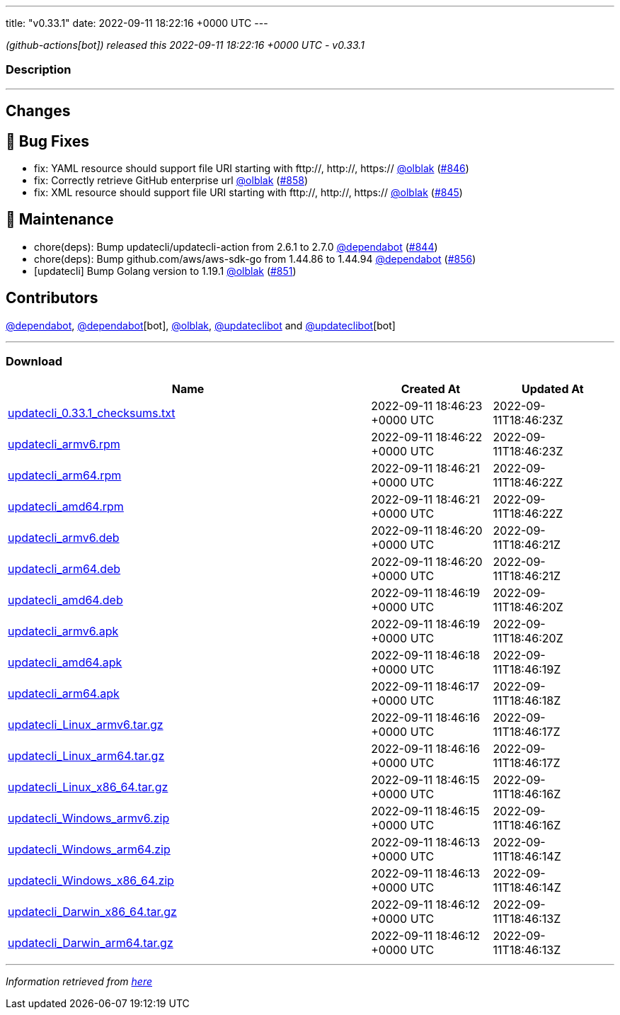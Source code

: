 ---
title: "v0.33.1"
date: 2022-09-11 18:22:16 +0000 UTC
---

// Disclaimer: this file is generated, do not edit it manually.


__ (github-actions[bot]) released this 2022-09-11 18:22:16 +0000 UTC - v0.33.1__


=== Description

---

++++

<h2>Changes</h2>
<h2>🐛 Bug Fixes</h2>
<ul>
<li>fix:  YAML resource  should support file URI starting with fttp://, http://, https:// <a class="user-mention notranslate" data-hovercard-type="user" data-hovercard-url="/users/olblak/hovercard" data-octo-click="hovercard-link-click" data-octo-dimensions="link_type:self" href="https://github.com/olblak">@olblak</a> (<a class="issue-link js-issue-link" data-error-text="Failed to load title" data-id="1363661303" data-permission-text="Title is private" data-url="https://github.com/updatecli/updatecli/issues/846" data-hovercard-type="pull_request" data-hovercard-url="/updatecli/updatecli/pull/846/hovercard" href="https://github.com/updatecli/updatecli/pull/846">#846</a>)</li>
<li>fix: Correctly retrieve GitHub enterprise url <a class="user-mention notranslate" data-hovercard-type="user" data-hovercard-url="/users/olblak/hovercard" data-octo-click="hovercard-link-click" data-octo-dimensions="link_type:self" href="https://github.com/olblak">@olblak</a> (<a class="issue-link js-issue-link" data-error-text="Failed to load title" data-id="1367407850" data-permission-text="Title is private" data-url="https://github.com/updatecli/updatecli/issues/858" data-hovercard-type="pull_request" data-hovercard-url="/updatecli/updatecli/pull/858/hovercard" href="https://github.com/updatecli/updatecli/pull/858">#858</a>)</li>
<li>fix:  XML resource  should support file URI starting with fttp://, http://, https:// <a class="user-mention notranslate" data-hovercard-type="user" data-hovercard-url="/users/olblak/hovercard" data-octo-click="hovercard-link-click" data-octo-dimensions="link_type:self" href="https://github.com/olblak">@olblak</a> (<a class="issue-link js-issue-link" data-error-text="Failed to load title" data-id="1362794761" data-permission-text="Title is private" data-url="https://github.com/updatecli/updatecli/issues/845" data-hovercard-type="pull_request" data-hovercard-url="/updatecli/updatecli/pull/845/hovercard" href="https://github.com/updatecli/updatecli/pull/845">#845</a>)</li>
</ul>
<h2>🧰 Maintenance</h2>
<ul>
<li>chore(deps): Bump updatecli/updatecli-action from 2.6.1 to 2.7.0 <a class="user-mention notranslate" data-hovercard-type="organization" data-hovercard-url="/orgs/dependabot/hovercard" data-octo-click="hovercard-link-click" data-octo-dimensions="link_type:self" href="https://github.com/dependabot">@dependabot</a> (<a class="issue-link js-issue-link" data-error-text="Failed to load title" data-id="1362194417" data-permission-text="Title is private" data-url="https://github.com/updatecli/updatecli/issues/844" data-hovercard-type="pull_request" data-hovercard-url="/updatecli/updatecli/pull/844/hovercard" href="https://github.com/updatecli/updatecli/pull/844">#844</a>)</li>
<li>chore(deps): Bump github.com/aws/aws-sdk-go from 1.44.86 to 1.44.94 <a class="user-mention notranslate" data-hovercard-type="organization" data-hovercard-url="/orgs/dependabot/hovercard" data-octo-click="hovercard-link-click" data-octo-dimensions="link_type:self" href="https://github.com/dependabot">@dependabot</a> (<a class="issue-link js-issue-link" data-error-text="Failed to load title" data-id="1367375738" data-permission-text="Title is private" data-url="https://github.com/updatecli/updatecli/issues/856" data-hovercard-type="pull_request" data-hovercard-url="/updatecli/updatecli/pull/856/hovercard" href="https://github.com/updatecli/updatecli/pull/856">#856</a>)</li>
<li>[updatecli] Bump Golang version to 1.19.1 <a class="user-mention notranslate" data-hovercard-type="user" data-hovercard-url="/users/olblak/hovercard" data-octo-click="hovercard-link-click" data-octo-dimensions="link_type:self" href="https://github.com/olblak">@olblak</a> (<a class="issue-link js-issue-link" data-error-text="Failed to load title" data-id="1364206687" data-permission-text="Title is private" data-url="https://github.com/updatecli/updatecli/issues/851" data-hovercard-type="pull_request" data-hovercard-url="/updatecli/updatecli/pull/851/hovercard" href="https://github.com/updatecli/updatecli/pull/851">#851</a>)</li>
</ul>
<h2>Contributors</h2>
<p><a class="user-mention notranslate" data-hovercard-type="organization" data-hovercard-url="/orgs/dependabot/hovercard" data-octo-click="hovercard-link-click" data-octo-dimensions="link_type:self" href="https://github.com/dependabot">@dependabot</a>, <a class="user-mention notranslate" data-hovercard-type="organization" data-hovercard-url="/orgs/dependabot/hovercard" data-octo-click="hovercard-link-click" data-octo-dimensions="link_type:self" href="https://github.com/dependabot">@dependabot</a>[bot], <a class="user-mention notranslate" data-hovercard-type="user" data-hovercard-url="/users/olblak/hovercard" data-octo-click="hovercard-link-click" data-octo-dimensions="link_type:self" href="https://github.com/olblak">@olblak</a>, <a class="user-mention notranslate" data-hovercard-type="user" data-hovercard-url="/users/updateclibot/hovercard" data-octo-click="hovercard-link-click" data-octo-dimensions="link_type:self" href="https://github.com/updateclibot">@updateclibot</a> and <a class="user-mention notranslate" data-hovercard-type="user" data-hovercard-url="/users/updateclibot/hovercard" data-octo-click="hovercard-link-click" data-octo-dimensions="link_type:self" href="https://github.com/updateclibot">@updateclibot</a>[bot]</p>

++++

---



=== Download

[cols="3,1,1" options="header" frame="all" grid="rows"]
|===
| Name | Created At | Updated At

| link:https://github.com/updatecli/updatecli/releases/download/v0.33.1/updatecli_0.33.1_checksums.txt[updatecli_0.33.1_checksums.txt] | 2022-09-11 18:46:23 +0000 UTC | 2022-09-11T18:46:23Z

| link:https://github.com/updatecli/updatecli/releases/download/v0.33.1/updatecli_armv6.rpm[updatecli_armv6.rpm] | 2022-09-11 18:46:22 +0000 UTC | 2022-09-11T18:46:23Z

| link:https://github.com/updatecli/updatecli/releases/download/v0.33.1/updatecli_arm64.rpm[updatecli_arm64.rpm] | 2022-09-11 18:46:21 +0000 UTC | 2022-09-11T18:46:22Z

| link:https://github.com/updatecli/updatecli/releases/download/v0.33.1/updatecli_amd64.rpm[updatecli_amd64.rpm] | 2022-09-11 18:46:21 +0000 UTC | 2022-09-11T18:46:22Z

| link:https://github.com/updatecli/updatecli/releases/download/v0.33.1/updatecli_armv6.deb[updatecli_armv6.deb] | 2022-09-11 18:46:20 +0000 UTC | 2022-09-11T18:46:21Z

| link:https://github.com/updatecli/updatecli/releases/download/v0.33.1/updatecli_arm64.deb[updatecli_arm64.deb] | 2022-09-11 18:46:20 +0000 UTC | 2022-09-11T18:46:21Z

| link:https://github.com/updatecli/updatecli/releases/download/v0.33.1/updatecli_amd64.deb[updatecli_amd64.deb] | 2022-09-11 18:46:19 +0000 UTC | 2022-09-11T18:46:20Z

| link:https://github.com/updatecli/updatecli/releases/download/v0.33.1/updatecli_armv6.apk[updatecli_armv6.apk] | 2022-09-11 18:46:19 +0000 UTC | 2022-09-11T18:46:20Z

| link:https://github.com/updatecli/updatecli/releases/download/v0.33.1/updatecli_amd64.apk[updatecli_amd64.apk] | 2022-09-11 18:46:18 +0000 UTC | 2022-09-11T18:46:19Z

| link:https://github.com/updatecli/updatecli/releases/download/v0.33.1/updatecli_arm64.apk[updatecli_arm64.apk] | 2022-09-11 18:46:17 +0000 UTC | 2022-09-11T18:46:18Z

| link:https://github.com/updatecli/updatecli/releases/download/v0.33.1/updatecli_Linux_armv6.tar.gz[updatecli_Linux_armv6.tar.gz] | 2022-09-11 18:46:16 +0000 UTC | 2022-09-11T18:46:17Z

| link:https://github.com/updatecli/updatecli/releases/download/v0.33.1/updatecli_Linux_arm64.tar.gz[updatecli_Linux_arm64.tar.gz] | 2022-09-11 18:46:16 +0000 UTC | 2022-09-11T18:46:17Z

| link:https://github.com/updatecli/updatecli/releases/download/v0.33.1/updatecli_Linux_x86_64.tar.gz[updatecli_Linux_x86_64.tar.gz] | 2022-09-11 18:46:15 +0000 UTC | 2022-09-11T18:46:16Z

| link:https://github.com/updatecli/updatecli/releases/download/v0.33.1/updatecli_Windows_armv6.zip[updatecli_Windows_armv6.zip] | 2022-09-11 18:46:15 +0000 UTC | 2022-09-11T18:46:16Z

| link:https://github.com/updatecli/updatecli/releases/download/v0.33.1/updatecli_Windows_arm64.zip[updatecli_Windows_arm64.zip] | 2022-09-11 18:46:13 +0000 UTC | 2022-09-11T18:46:14Z

| link:https://github.com/updatecli/updatecli/releases/download/v0.33.1/updatecli_Windows_x86_64.zip[updatecli_Windows_x86_64.zip] | 2022-09-11 18:46:13 +0000 UTC | 2022-09-11T18:46:14Z

| link:https://github.com/updatecli/updatecli/releases/download/v0.33.1/updatecli_Darwin_x86_64.tar.gz[updatecli_Darwin_x86_64.tar.gz] | 2022-09-11 18:46:12 +0000 UTC | 2022-09-11T18:46:13Z

| link:https://github.com/updatecli/updatecli/releases/download/v0.33.1/updatecli_Darwin_arm64.tar.gz[updatecli_Darwin_arm64.tar.gz] | 2022-09-11 18:46:12 +0000 UTC | 2022-09-11T18:46:13Z

|===


---

__Information retrieved from link:https://github.com/updatecli/updatecli/releases/tag/v0.33.1[here]__


